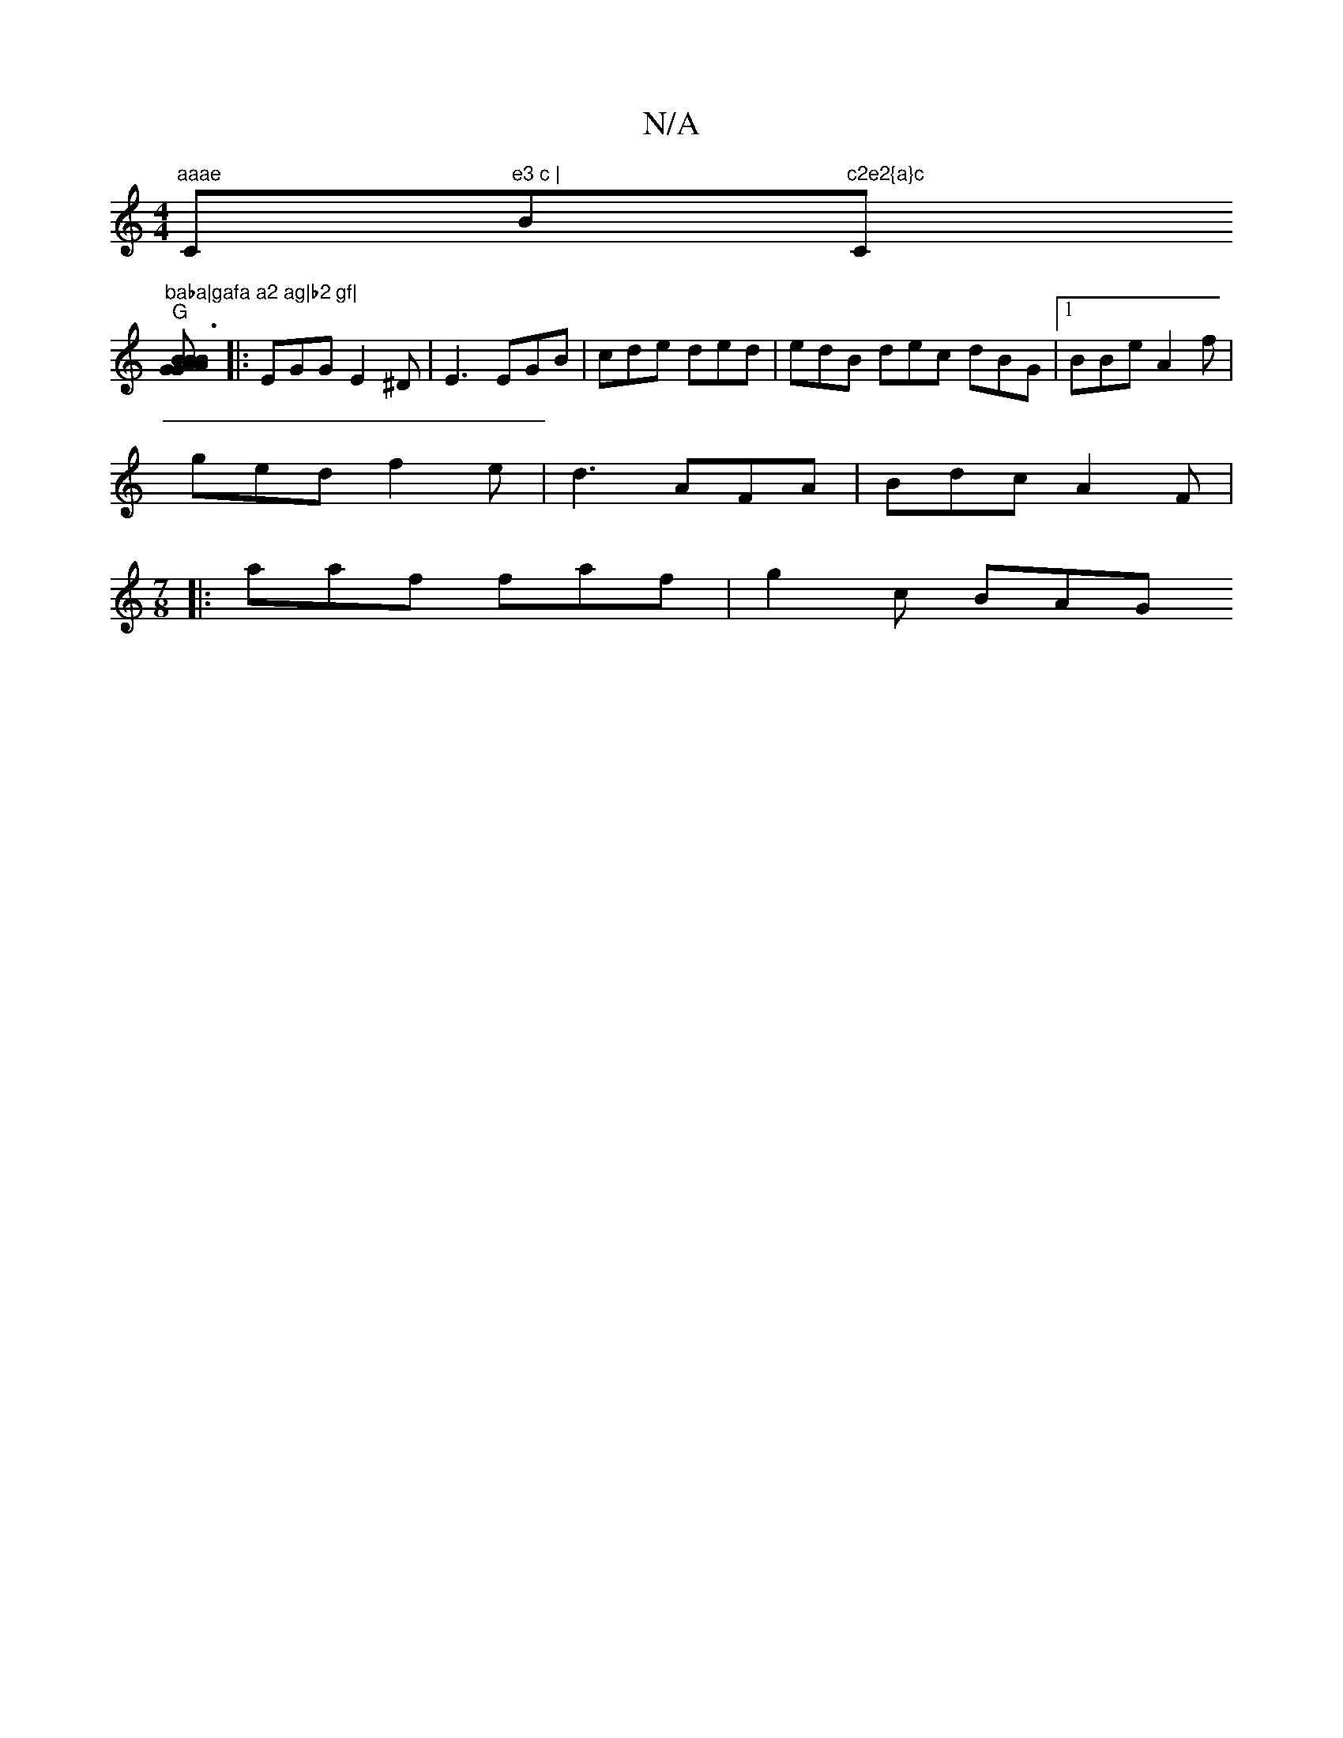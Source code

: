 X:1
T:N/A
M:4/4
R:N/A
K:Cmajor
"aaae "C"e3 c | "B"c2e2{a}c "C"baba|gafa a2 ag|b2 gf|
"G"[BAGA B3G|B2G2 A2B2| [K:Dmix
|:EGG E2^D | E3 EGB | cde ded | edB dec dBG|[1 BBe A2f |
ged f2e | d3 AFA | Bdc A2F|
[M:7/8] 
|: aaf faf|g2 c BAG 